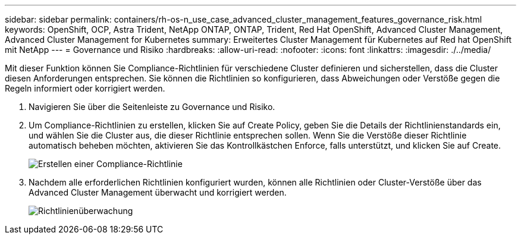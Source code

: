 ---
sidebar: sidebar 
permalink: containers/rh-os-n_use_case_advanced_cluster_management_features_governance_risk.html 
keywords: OpenShift, OCP, Astra Trident, NetApp ONTAP, ONTAP, Trident, Red Hat OpenShift, Advanced Cluster Management, Advanced Cluster Management for Kubernetes 
summary: Erweitertes Cluster Management für Kubernetes auf Red hat OpenShift mit NetApp 
---
= Governance und Risiko
:hardbreaks:
:allow-uri-read: 
:nofooter: 
:icons: font
:linkattrs: 
:imagesdir: ./../media/


[role="lead"]
Mit dieser Funktion können Sie Compliance-Richtlinien für verschiedene Cluster definieren und sicherstellen, dass die Cluster diesen Anforderungen entsprechen. Sie können die Richtlinien so konfigurieren, dass Abweichungen oder Verstöße gegen die Regeln informiert oder korrigiert werden.

. Navigieren Sie über die Seitenleiste zu Governance und Risiko.
. Um Compliance-Richtlinien zu erstellen, klicken Sie auf Create Policy, geben Sie die Details der Richtlinienstandards ein, und wählen Sie die Cluster aus, die dieser Richtlinie entsprechen sollen. Wenn Sie die Verstöße dieser Richtlinie automatisch beheben möchten, aktivieren Sie das Kontrollkästchen Enforce, falls unterstützt, und klicken Sie auf Create.
+
image::redhat_openshift_image80.jpg[Erstellen einer Compliance-Richtlinie]

. Nachdem alle erforderlichen Richtlinien konfiguriert wurden, können alle Richtlinien oder Cluster-Verstöße über das Advanced Cluster Management überwacht und korrigiert werden.
+
image::redhat_openshift_image81.jpg[Richtlinienüberwachung]


